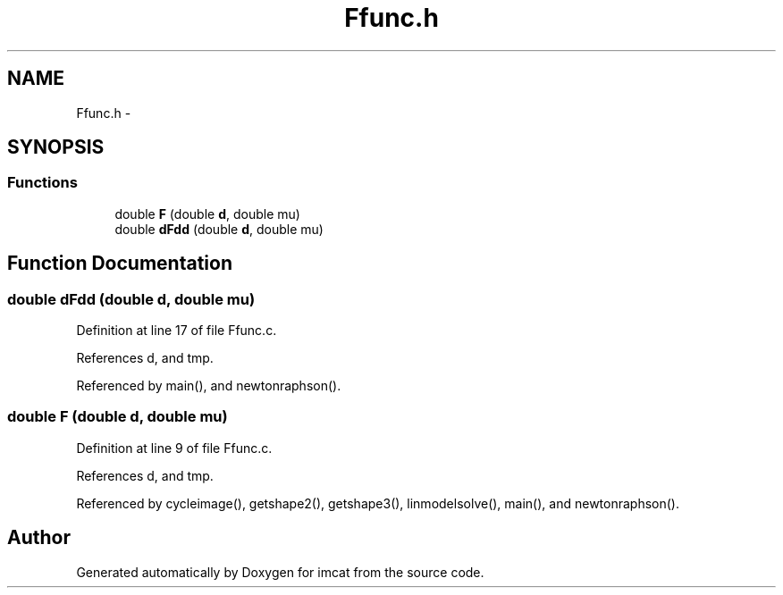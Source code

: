 .TH "Ffunc.h" 3 "23 Dec 2003" "imcat" \" -*- nroff -*-
.ad l
.nh
.SH NAME
Ffunc.h \- 
.SH SYNOPSIS
.br
.PP
.SS "Functions"

.in +1c
.ti -1c
.RI "double \fBF\fP (double \fBd\fP, double mu)"
.br
.ti -1c
.RI "double \fBdFdd\fP (double \fBd\fP, double mu)"
.br
.in -1c
.SH "Function Documentation"
.PP 
.SS "double dFdd (double d, double mu)"
.PP
Definition at line 17 of file Ffunc.c.
.PP
References d, and tmp.
.PP
Referenced by main(), and newtonraphson().
.SS "double F (double d, double mu)"
.PP
Definition at line 9 of file Ffunc.c.
.PP
References d, and tmp.
.PP
Referenced by cycleimage(), getshape2(), getshape3(), linmodelsolve(), main(), and newtonraphson().
.SH "Author"
.PP 
Generated automatically by Doxygen for imcat from the source code.
